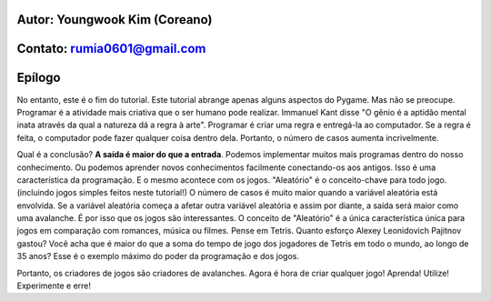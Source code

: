 ====================================
Autor: Youngwook Kim (Coreano)
====================================

====================================
Contato: rumia0601@gmail.com
====================================

====================================
Epílogo
====================================

No entanto, este é o fim do tutorial. Este tutorial abrange apenas alguns aspectos do Pygame. Mas não se preocupe. Programar é a atividade mais criativa que o ser humano pode realizar. Immanuel Kant disse "O gênio é a aptidão mental inata através da qual a natureza dá a regra à arte". Programar é criar uma regra e entregá-la ao computador. Se a regra é feita, o computador pode fazer qualquer coisa dentro dela. Portanto, o número de casos aumenta incrivelmente.

Qual é a conclusão? **A saída é maior do que a entrada**. Podemos implementar muitos mais programas dentro do nosso conhecimento. Ou podemos aprender novos conhecimentos facilmente conectando-os aos antigos. Isso é uma característica da programação. E o mesmo acontece com os jogos. "Aleatório" é o conceito-chave para todo jogo. (incluindo jogos simples feitos neste tutorial!) O número de casos é muito maior quando a variável aleatória está envolvida. Se a variável aleatória começa a afetar outra variável aleatória e assim por diante, a saída será maior como uma avalanche. É por isso que os jogos são interessantes. O conceito de "Aleatório" é a única característica única para jogos em comparação com romances, música ou filmes. Pense em Tetris. Quanto esforço Alexey Leonidovich Pajitnov gastou? Você acha que é maior do que a soma do tempo de jogo dos jogadores de Tetris em todo o mundo, ao longo de 35 anos? Esse é o exemplo máximo do poder da programação e dos jogos.

Portanto, os criadores de jogos são criadores de avalanches. Agora é hora de criar qualquer jogo! Aprenda! Utilize! Experimente e erre!
